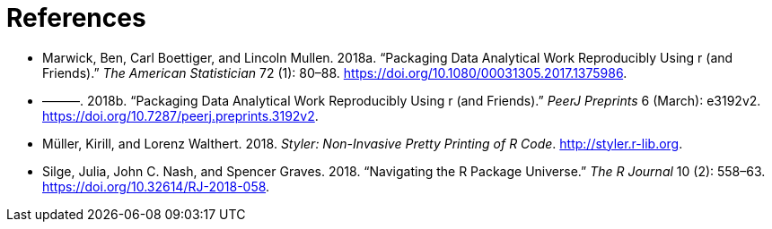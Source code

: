 = References
:description: 学习如何创建软件包（package），它是可分享、可复用和可重复的 R 代码。

[[refs]]
- [[marwick2018-tas]]
  Marwick, Ben, Carl Boettiger, and Lincoln Mullen. 2018a. “Packaging Data
  Analytical Work Reproducibly Using r (and Friends).” _The American
  Statistician_ 72 (1): 80–88.
  https://doi.org/10.1080/00031305.2017.1375986.
  
- [[marwick2018-peerj]]
  ———. 2018b. “Packaging Data Analytical Work Reproducibly Using r (and
  Friends).” _PeerJ Preprints_ 6 (March): e3192v2.
  https://doi.org/10.7287/peerj.preprints.3192v2.
  
- [[styler]]
  Müller, Kirill, and Lorenz Walthert. 2018. _Styler: Non-Invasive Pretty
  Printing of R Code_. http://styler.r-lib.org.
  
- [[silge-nash-graves]]
  Silge, Julia, John C. Nash, and Spencer Graves. 2018.
  “[.nocase]#Navigating the R Package Universe#.” _The R Journal_ 10 (2):
  558–63. https://doi.org/10.32614/RJ-2018-058.

